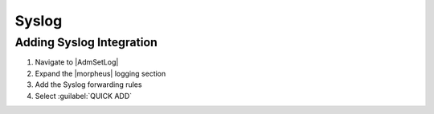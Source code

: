 Syslog
------

Adding Syslog Integration
^^^^^^^^^^^^^^^^^^^^^^^^^

#. Navigate to |AdmSetLog|
#. Expand the |morpheus| logging section
#. Add the Syslog forwarding rules
#. Select :guilabel:`QUICK ADD`
